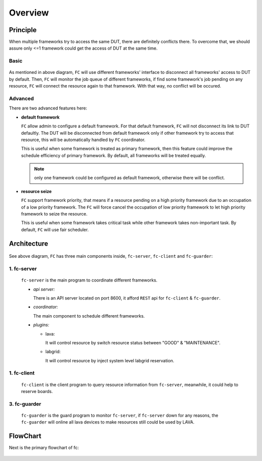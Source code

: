 Overview
========

Principle
---------

When multiple frameworks try to access the same DUT, there are definitely conflicts there.
To overcome that, we should assure only <=1 framework could get the access of DUT at the same time.

Basic
^^^^^

  .. image:: images/principle.svg

As mentioned in above diagram, ``FC`` will use different frameworks' interface to disconnect all frameworks' access to DUT by default.
Then, ``FC`` will monitor the job queue of different frameworks, if find some framework's job pending on any resource,
``FC`` will connect the resource again to that framework. With that way, no conflict will be occured.

Advanced
^^^^^^^^

There are two advanced features here:

* **default framework**

  ``FC`` allow admin to configure a default framework. For that default framework, ``FC`` will not disconnect its link to DUT defaultly.
  The DUT will be disconnected from default framework only if other framework try to access that resource, this will be automatically handled by ``FC`` coordinator.

  This is useful when some framework is treated as primary framework, then this feature could improve the schedule efficiency of primary framework.
  By default, all frameworks will be treated equally.

  .. note::
    only one framework could be configured as default framework, otherwise there will be conflict.

* **resource seize**

  ``FC`` support framework priority, that means if a resource pending on a high priority framework due to an occupation of a low priority framework.
  The ``FC`` will force cancel the occupation of low priority framework to let high priority framework to seize the resource.

  This is useful when some framework takes critical task while other framework takes non-important task.
  By default, ``FC`` will use fair scheduler.

Architecture
------------

  .. image:: images/architecture.svg

See above diagram, ``FC`` has three main components inside, ``fc-server``, ``fc-client`` and ``fc-guarder``:

1. fc-server
^^^^^^^^^^^^

  ``fc-server`` is the main program to coordinate different frameworks.

  * *api server:*

    There is an API server located on port 8600, it afford ``REST`` api for ``fc-client`` & ``fc-guarder``.

  * *coordinator:*

    The main component to schedule different frameworks.

  * *plugins:*

    * lava:

      It will control resource by switch resource status between "GOOD" & "MAINTENANCE".

    * labgrid:

      It will control resource by inject system level labgrid reservation.

1. fc-client
^^^^^^^^^^^^

  ``fc-client`` is the client program to query resource information from ``fc-server``, meanwhile, it could help to reserve boards.

3. fc-guarder
^^^^^^^^^^^^^

  ``fc-guarder`` is the guard program to monitor ``fc-server``, if ``fc-server`` down for any reasons, the ``fc-guarder`` will online all lava devices to make resources still could be used by LAVA.

FlowChart
---------

Next is the primary flowchart of fc:

  .. image:: images/flowchart.svg
